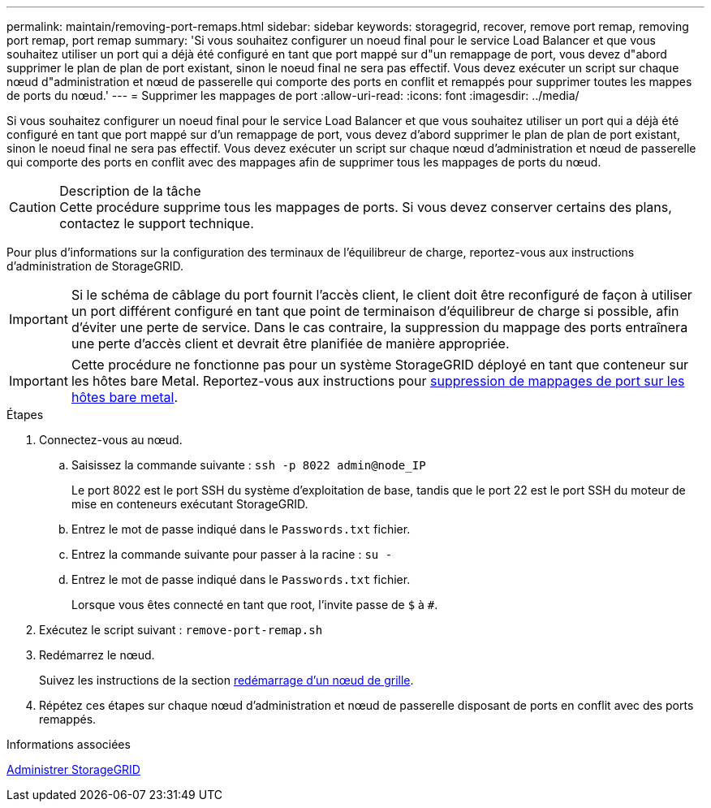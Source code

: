 ---
permalink: maintain/removing-port-remaps.html 
sidebar: sidebar 
keywords: storagegrid, recover, remove port remap, removing port remap, port remap 
summary: 'Si vous souhaitez configurer un noeud final pour le service Load Balancer et que vous souhaitez utiliser un port qui a déjà été configuré en tant que port mappé sur d"un remappage de port, vous devez d"abord supprimer le plan de plan de port existant, sinon le noeud final ne sera pas effectif. Vous devez exécuter un script sur chaque nœud d"administration et nœud de passerelle qui comporte des ports en conflit et remappés pour supprimer toutes les mappes de ports du nœud.' 
---
= Supprimer les mappages de port
:allow-uri-read: 
:icons: font
:imagesdir: ../media/


[role="lead"]
Si vous souhaitez configurer un noeud final pour le service Load Balancer et que vous souhaitez utiliser un port qui a déjà été configuré en tant que port mappé sur d'un remappage de port, vous devez d'abord supprimer le plan de plan de port existant, sinon le noeud final ne sera pas effectif. Vous devez exécuter un script sur chaque nœud d'administration et nœud de passerelle qui comporte des ports en conflit avec des mappages afin de supprimer tous les mappages de ports du nœud.

.Description de la tâche

CAUTION: Cette procédure supprime tous les mappages de ports. Si vous devez conserver certains des plans, contactez le support technique.

Pour plus d'informations sur la configuration des terminaux de l'équilibreur de charge, reportez-vous aux instructions d'administration de StorageGRID.


IMPORTANT: Si le schéma de câblage du port fournit l'accès client, le client doit être reconfiguré de façon à utiliser un port différent configuré en tant que point de terminaison d'équilibreur de charge si possible, afin d'éviter une perte de service. Dans le cas contraire, la suppression du mappage des ports entraînera une perte d'accès client et devrait être planifiée de manière appropriée.


IMPORTANT: Cette procédure ne fonctionne pas pour un système StorageGRID déployé en tant que conteneur sur les hôtes bare Metal. Reportez-vous aux instructions pour xref:removing-port-remaps-on-bare-metal-hosts.adoc[suppression de mappages de port sur les hôtes bare metal].

.Étapes
. Connectez-vous au nœud.
+
.. Saisissez la commande suivante : `ssh -p 8022 admin@node_IP`
+
Le port 8022 est le port SSH du système d'exploitation de base, tandis que le port 22 est le port SSH du moteur de mise en conteneurs exécutant StorageGRID.

.. Entrez le mot de passe indiqué dans le `Passwords.txt` fichier.
.. Entrez la commande suivante pour passer à la racine : `su -`
.. Entrez le mot de passe indiqué dans le `Passwords.txt` fichier.
+
Lorsque vous êtes connecté en tant que root, l'invite passe de `$` à `#`.



. Exécutez le script suivant : `remove-port-remap.sh`
. Redémarrez le nœud.
+
Suivez les instructions de la section xref:rebooting-grid-node.adoc[redémarrage d'un nœud de grille].

. Répétez ces étapes sur chaque nœud d'administration et nœud de passerelle disposant de ports en conflit avec des ports remappés.


.Informations associées
xref:../admin/index.adoc[Administrer StorageGRID]
